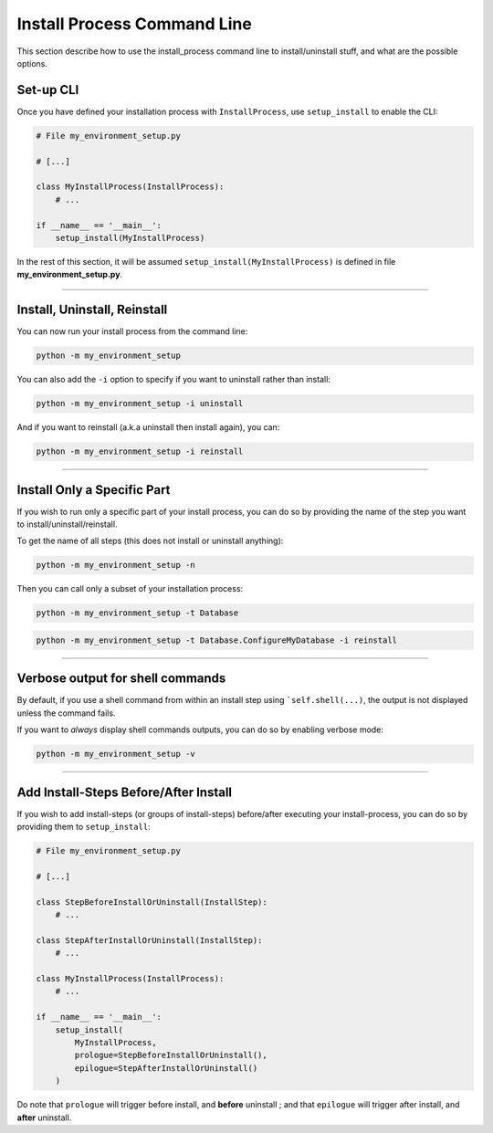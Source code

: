 ============================
Install Process Command Line
============================

This section describe how to use the install_process command line to install/uninstall stuff, and what are the
possible options.


Set-up CLI
----------

Once you have defined your installation process with ``InstallProcess``, use ``setup_install`` to
enable the CLI:

.. code-block:: python

    # File my_environment_setup.py

    # [...]

    class MyInstallProcess(InstallProcess):
        # ...

    if __name__ == '__main__':
        setup_install(MyInstallProcess)

In the rest of this section, it will be assumed ``setup_install(MyInstallProcess)`` is defined in file
**my_environment_setup.py**.

----

Install, Uninstall, Reinstall
-----------------------------

You can now run your install process from the command line:

.. code-block:: bash

    python -m my_environment_setup

.. image:: ./../quickstart/quickstart_full_install.png


You can also add the ``-i`` option to specify if you want to uninstall rather than install:

.. code-block:: bash

    python -m my_environment_setup -i uninstall

.. image:: ./../quickstart/quickstart_full_uninstall.png


And if you want to reinstall (a.k.a uninstall then install again), you can:

.. code-block:: bash

    python -m my_environment_setup -i reinstall

----

Install Only a Specific Part
----------------------------

If you wish to run only a specific part of your install process, you can do so by providing
the name of the step you want to install/uninstall/reinstall.

To get the name of all steps (this does not install or uninstall anything):

.. code-block:: bash

    python -m my_environment_setup -n

.. image:: ./../quickstart/quickstart_step_names.png


Then you can call only a subset of your installation process:

.. code-block:: bash

    python -m my_environment_setup -t Database

.. image:: ./../quickstart/quickstart_specific_install.png

.. code-block:: bash

    python -m my_environment_setup -t Database.ConfigureMyDatabase -i reinstall

.. image:: ./../quickstart/quickstart_specific_reinstall.png

----

Verbose output for shell commands
---------------------------------

By default, if you use a shell command from within an install step using ```self.shell(...)``, the output is not
displayed unless the command fails.

If you want to *always* display shell commands outputs, you can do so by enabling verbose mode:

.. code-block:: bash

    python -m my_environment_setup -v

----

Add Install-Steps Before/After Install
------------------------------------------

If you wish to add install-steps (or groups of install-steps) before/after executing your install-process,
you can do so by providing them to ``setup_install``:

.. code-block:: python

    # File my_environment_setup.py

    # [...]

    class StepBeforeInstallOrUninstall(InstallStep):
        # ...

    class StepAfterInstallOrUninstall(InstallStep):
        # ...

    class MyInstallProcess(InstallProcess):
        # ...

    if __name__ == '__main__':
        setup_install(
            MyInstallProcess,
            prologue=StepBeforeInstallOrUninstall(),
            epilogue=StepAfterInstallOrUninstall()
        )


Do note that ``prologue`` will trigger before install, and **before** uninstall ;
and that ``epilogue`` will trigger after install, and **after** uninstall.
